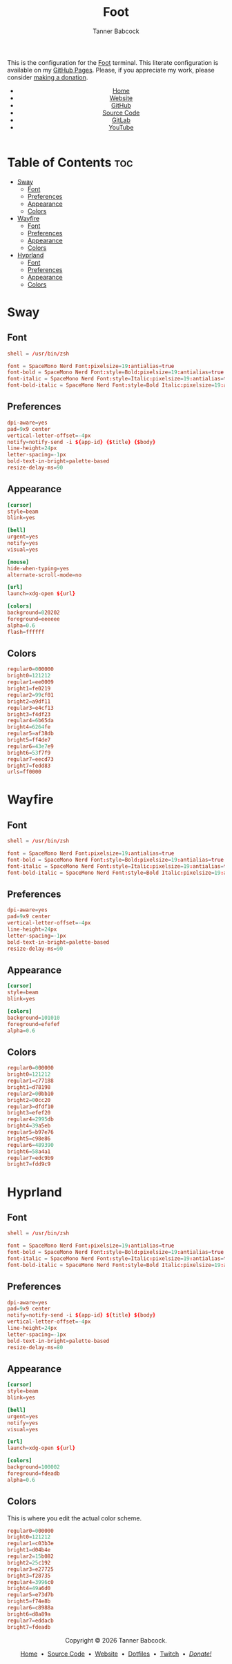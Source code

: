 #+TITLE: Foot
#+AUTHOR: Tanner Babcock
#+EMAIL: babkock@protonmail.com
#+STARTUP: showeverything
#+OPTIONS: toc:nil num:nil
#+DESCRIPTION: Foot terminal config on Tanner Babcock GitHub Pages. Features colors, fonts, and preferences.
#+KEYWORDS: tanner babcock, tanner, babcock, emacs, github, foot, doom emacs, org mode, linux, gnu linux, void linux, art, experimental, noise
#+HTML_HEAD: <link rel="stylesheet" type="text/css" href="style.css" />
#+HTML_HEAD_EXTRA: <meta property="og:image" content="/images/ogimage.png" />
#+HTML_HEAD_EXTRA: <meta property="og:image:width" content="660" />
#+HTML_HEAD_EXTRA: <meta property="og:image:height" content="461" />
#+HTML_HEAD_EXTRA: <meta property="og:title" content="Foot" />
#+HTML_HEAD_EXTRA: <meta property="og:description" content="Foot terminal config on Tanner Babcock GitHub Pages. Features colors, fonts, and preferences." />
#+HTML_HEAD_EXTRA: <meta property="og:locale" content="en_US" />
#+HTML_HEAD_EXTRA: <link rel="icon" href="/images/favicon.png" />
#+HTML_HEAD_EXTRA: <link rel="apple-touch-icon" href="/images/apple-touch-icon-180x180.png" />
#+HTML_HEAD_EXTRA: <link rel="icon" href="/images/icon-hires.png" sizes="192x192" />
#+PROPERTY: header-args:ini :tangle
#+LANGUAGE: en

This is the configuration for the [[https://codeberg.org/dnkl/foot][Foot]] terminal. This literate configuration is available on my [[https://babkock.github.io/configs/foot.html][GitHub Pages]]. Please, if you appreciate my work, please consider [[https://www.paypal.com/donate/?business=X8ZY4CNBJEXVE&no_recurring=0&item_name=Please+help+me+pay+my+bills%2C+and+make+more+interesting+GNU%2FLinux+content%21+I+appreciate+you%21&currency_code=USD][making a donation]].

#+BEGIN_EXPORT html
<header>
    <center>
        <ul>
            <li><a href="https://babkock.github.io">Home</a></li>
            <li><a href="https://tannerbabcock.com/home" target="_blank">Website</a></li>
            <li><a href="https://github.com/Babkock" target="_blank">GitHub</a></li>
            <li><a href="https://github.com/Babkock/Babkock.github.io" target="_blank">Source Code</a></li>
            <li><a href="https://gitlab.com/Babkock/" target="_blank">GitLab</a></li>
            <li><a href="https://www.youtube.com/user/Babk0ck" target="_blank">YouTube</a></li>
        </ul>
    </center>
</header>
#+END_EXPORT

# #+TOC: headlines 2

* Table of Contents :toc:
- [[#sway][Sway]]
  - [[#font][Font]]
  - [[#preferences][Preferences]]
  - [[#appearance][Appearance]]
  - [[#colors][Colors]]
- [[#wayfire][Wayfire]]
  - [[#font-1][Font]]
  - [[#preferences-1][Preferences]]
  - [[#appearance-1][Appearance]]
  - [[#colors-1][Colors]]
- [[#hyprland][Hyprland]]
  - [[#font-2][Font]]
  - [[#preferences-2][Preferences]]
  - [[#appearance-2][Appearance]]
  - [[#colors-2][Colors]]

* Sway

** Font

#+begin_src conf :tangle sway.ini
shell = /usr/bin/zsh

font = SpaceMono Nerd Font:pixelsize=19:antialias=true
font-bold = SpaceMono Nerd Font:style=Bold:pixelsize=19:antialias=true
font-italic = SpaceMono Nerd Font:style=Italic:pixelsize=19:antialias=true
font-bold-italic = SpaceMono Nerd Font:style=Bold Italic:pixelsize=19:antialias=true
#+end_src

** Preferences

#+begin_src conf :tangle sway.ini
dpi-aware=yes
pad=9x9 center
vertical-letter-offset=-4px
notify=notify-send -i ${app-id} {$title} {$body}
line-height=24px
letter-spacing=-1px
bold-text-in-bright=palette-based
resize-delay-ms=90
#+end_src

** Appearance

#+begin_src conf :tangle sway.ini
[cursor]
style=beam
blink=yes

[bell]
urgent=yes
notify=yes
visual=yes

[mouse]
hide-when-typing=yes
alternate-scroll-mode=no

[url]
launch=xdg-open ${url}

[colors]
background=020202
foreground=eeeeee
alpha=0.6
flash=ffffff
#+end_src

** Colors

#+begin_src conf :tangle sway.ini
regular0=000000
bright0=121212
regular1=ee0009
bright1=fe0219
regular2=99cf01
bright2=a9df11
regular3=e4cf13
bright3=f4df23
regular4=6b65da
bright4=6264fe
regular5=af38db
bright5=ff4de7
regular6=43e7e9
bright6=53f7f9
regular7=eecd73
bright7=fedd83
urls=ff0000
#+end_src

* Wayfire

** Font

#+begin_src conf :tangle wayfire.ini
shell = /usr/bin/zsh

font = SpaceMono Nerd Font:pixelsize=19:antialias=true
font-bold = SpaceMono Nerd Font:style=Bold:pixelsize=19:antialias=true
font-italic = SpaceMono Nerd Font:style=Italic:pixelsize=19:antialias=true
font-bold-italic = SpaceMono Nerd Font:style=Bold Italic:pixelsize=19:antialias=true
#+end_src

** Preferences

#+begin_src conf :tangle wayfire.ini
dpi-aware=yes
pad=9x9 center
vertical-letter-offset=-4px
line-height=24px
letter-spacing=-1px
bold-text-in-bright=palette-based
resize-delay-ms=90
#+end_src

** Appearance

#+begin_src conf :tangle wayfire.ini
[cursor]
style=beam
blink=yes

[colors]
background=101010
foreground=efefef
alpha=0.6
#+end_src

** Colors

#+begin_src conf :tangle wayfire.ini
regular0=000000
bright0=121212
regular1=c77188
bright1=d78198
regular2=00bb10
bright2=00cc20
regular3=dfdf10
bright3=efef20
regular4=2995db
bright4=39a5eb
regular5=b97e76
bright5=c98e86
regular6=489390
bright6=58a4a1
regular7=edc9b9
bright7=fdd9c9
#+end_src

* Hyprland

** Font

#+begin_src conf :tangle hyprland.ini
shell = /usr/bin/zsh

font = SpaceMono Nerd Font:pixelsize=19:antialias=true
font-bold = SpaceMono Nerd Font:style=Bold:pixelsize=19:antialias=true
font-italic = SpaceMono Nerd Font:style=Italic:pixelsize=19:antialias=true
font-bold-italic = SpaceMono Nerd Font:style=Bold Italic:pixelsize=19:antialias=true
#+end_src

** Preferences

#+begin_src conf :tangle hyprland.ini
dpi-aware=yes
pad=9x9 center
notify=notify-send -i ${app-id} ${title} ${body}
vertical-letter-offset=-4px
line-height=24px
letter-spacing=-1px
bold-text-in-bright=palette-based
resize-delay-ms=80
#+end_src

** Appearance

#+begin_src conf :tangle hyprland.ini
[cursor]
style=beam
blink=yes

[bell]
urgent=yes
notify=yes
visual=yes

[url]
launch=xdg-open ${url}

[colors]
background=100002
foreground=fdeadb
alpha=0.6
#+end_src

** Colors

This is where you edit the actual color scheme.

#+begin_src conf :tangle hyprland.ini
regular0=000000
bright0=121212
regular1=c03b3e
bright1=d04b4e
regular2=15b082
bright2=25c192
regular3=e27725
bright3=f28735
regular4=3996c0
bright4=49a6d0
regular5=e73d7b
bright5=f74e8b
regular6=c8988a
bright6=d8a89a
regular7=eddacb
bright7=fdeadb
#+end_src


#+BEGIN_EXPORT html
<footer>
    <center>
    <p>Copyright &copy; 2026 Tanner Babcock.</p>
    <p><a href="https://babkock.github.io">Home</a> &nbsp;&bull;&nbsp;
    <a href="https://github.com/Babkock/Babkock.github.io" target="_blank">Source Code</a> &nbsp;&bull;&nbsp;
    <a href="https://tannerbabcock.com/home">Website</a> &nbsp;&bull;&nbsp;
    <a href="https://gitlab.com/Babkock/Dotfiles">Dotfiles</a> &nbsp;&bull;&nbsp;
    <a href="https://www.twitch.tv/babkock">Twitch</a> &nbsp;&bull;&nbsp;
    <a href="https://www.paypal.com/donate/?business=X8ZY4CNBJEXVE&no_recurring=0&item_name=Please+help+me+pay+my+bills%2C+and+make+more+interesting+GNU%2FLinux+content%21+I+appreciate+you%21&currency_code=USD"><i>Donate!</i></a></p>
    </center>
</footer>
#+END_EXPORT
